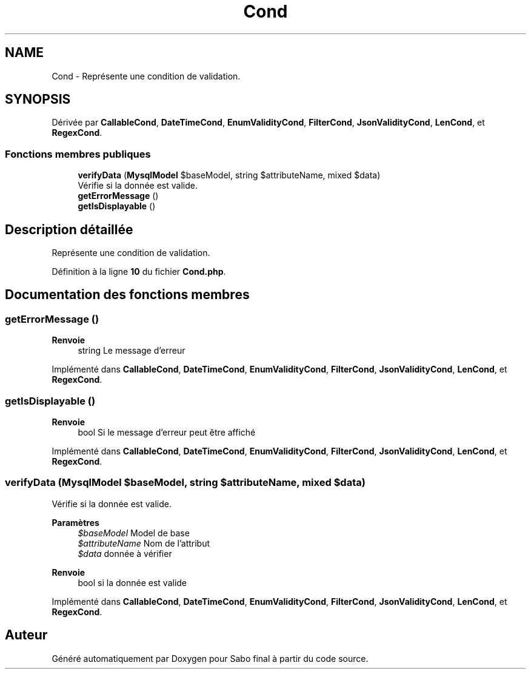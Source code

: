 .TH "Cond" 3 "Mardi 23 Juillet 2024" "Version 1.1.1" "Sabo final" \" -*- nroff -*-
.ad l
.nh
.SH NAME
Cond \- Représente une condition de validation\&.  

.SH SYNOPSIS
.br
.PP
.PP
Dérivée par \fBCallableCond\fP, \fBDateTimeCond\fP, \fBEnumValidityCond\fP, \fBFilterCond\fP, \fBJsonValidityCond\fP, \fBLenCond\fP, et \fBRegexCond\fP\&.
.SS "Fonctions membres publiques"

.in +1c
.ti -1c
.RI "\fBverifyData\fP (\fBMysqlModel\fP $baseModel, string $attributeName, mixed $data)"
.br
.RI "Vérifie si la donnée est valide\&. "
.ti -1c
.RI "\fBgetErrorMessage\fP ()"
.br
.ti -1c
.RI "\fBgetIsDisplayable\fP ()"
.br
.in -1c
.SH "Description détaillée"
.PP 
Représente une condition de validation\&. 
.PP
Définition à la ligne \fB10\fP du fichier \fBCond\&.php\fP\&.
.SH "Documentation des fonctions membres"
.PP 
.SS "getErrorMessage ()"

.PP
\fBRenvoie\fP
.RS 4
string Le message d'erreur 
.RE
.PP

.PP
Implémenté dans \fBCallableCond\fP, \fBDateTimeCond\fP, \fBEnumValidityCond\fP, \fBFilterCond\fP, \fBJsonValidityCond\fP, \fBLenCond\fP, et \fBRegexCond\fP\&.
.SS "getIsDisplayable ()"

.PP
\fBRenvoie\fP
.RS 4
bool Si le message d'erreur peut être affiché 
.RE
.PP

.PP
Implémenté dans \fBCallableCond\fP, \fBDateTimeCond\fP, \fBEnumValidityCond\fP, \fBFilterCond\fP, \fBJsonValidityCond\fP, \fBLenCond\fP, et \fBRegexCond\fP\&.
.SS "verifyData (\fBMysqlModel\fP $baseModel, string $attributeName, mixed $data)"

.PP
Vérifie si la donnée est valide\&. 
.PP
\fBParamètres\fP
.RS 4
\fI$baseModel\fP Model de base 
.br
\fI$attributeName\fP Nom de l'attribut 
.br
\fI$data\fP donnée à vérifier 
.RE
.PP
\fBRenvoie\fP
.RS 4
bool si la donnée est valide 
.RE
.PP

.PP
Implémenté dans \fBCallableCond\fP, \fBDateTimeCond\fP, \fBEnumValidityCond\fP, \fBFilterCond\fP, \fBJsonValidityCond\fP, \fBLenCond\fP, et \fBRegexCond\fP\&.

.SH "Auteur"
.PP 
Généré automatiquement par Doxygen pour Sabo final à partir du code source\&.
